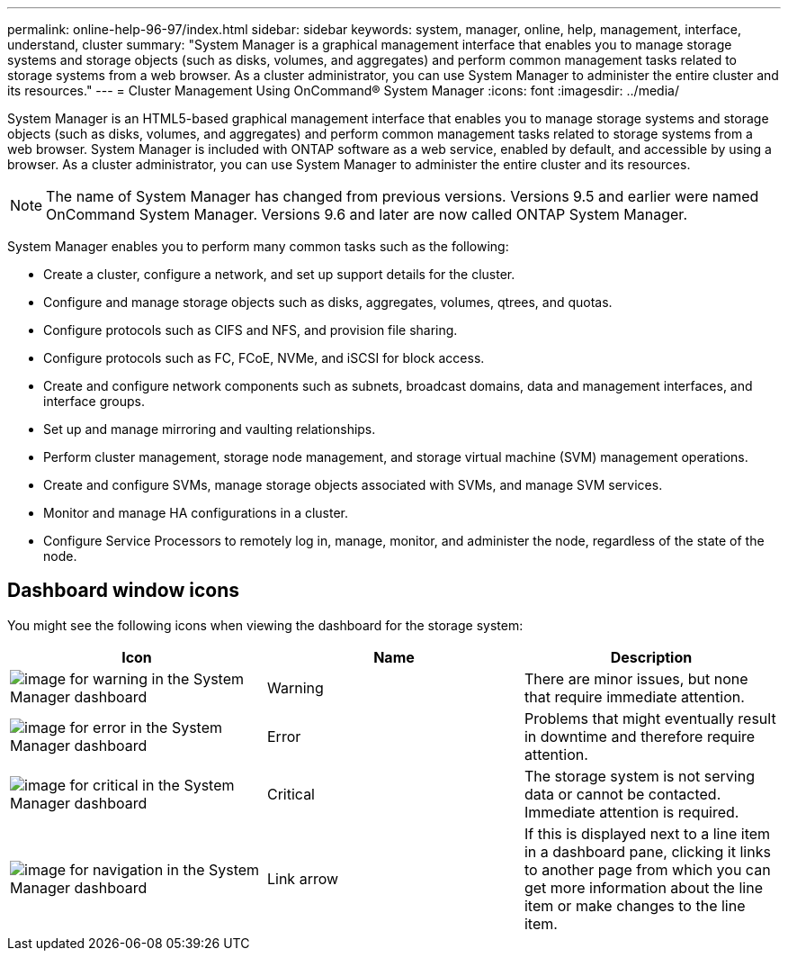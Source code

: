 ---
permalink: online-help-96-97/index.html
sidebar: sidebar
keywords: system, manager, online, help, management, interface, understand, cluster
summary: "System Manager is a graphical management interface that enables you to manage storage systems and storage objects (such as disks, volumes, and aggregates) and perform common management tasks related to storage systems from a web browser. As a cluster administrator, you can use System Manager to administer the entire cluster and its resources."
---
= Cluster Management Using OnCommand® System Manager
:icons: font
:imagesdir: ../media/

[.lead]
System Manager is an HTML5-based graphical management interface that enables you to manage storage systems and storage objects (such as disks, volumes, and aggregates) and perform common management tasks related to storage systems from a web browser. System Manager is included with ONTAP software as a web service, enabled by default, and accessible by using a browser. As a cluster administrator, you can use System Manager to administer the entire cluster and its resources. 

[NOTE]
====
The name of System Manager has changed from previous versions. Versions 9.5 and earlier were named OnCommand System Manager. Versions 9.6 and later are now called ONTAP System Manager.
====

System Manager enables you to perform many common tasks such as the following:

* Create a cluster, configure a network, and set up support details for the cluster.
* Configure and manage storage objects such as disks, aggregates, volumes, qtrees, and quotas.
* Configure protocols such as CIFS and NFS, and provision file sharing.
* Configure protocols such as FC, FCoE, NVMe, and iSCSI for block access.
* Create and configure network components such as subnets, broadcast domains, data and management interfaces, and interface groups.
* Set up and manage mirroring and vaulting relationships.
* Perform cluster management, storage node management, and storage virtual machine (SVM) management operations.
* Create and configure SVMs, manage storage objects associated with SVMs, and manage SVM services.
* Monitor and manage HA configurations in a cluster.
* Configure Service Processors to remotely log in, manage, monitor, and administer the node, regardless of the state of the node.

== Dashboard window icons

You might see the following icons when viewing the dashboard for the storage system:

[options="header"]
|===
| Icon| Name| Description
a|
image:../media/statuswarning.gif[image for warning in the System Manager dashboard]
a|
Warning
a|
There are minor issues, but none that require immediate attention.
a|
image:../media/statuserror.gif[image for error in the System Manager dashboard]
a|
Error
a|
Problems that might eventually result in downtime and therefore require attention.
a|
image:../media/statuscritical.gif[image for critical in the System Manager dashboard]
a|
Critical
a|
The storage system is not serving data or cannot be contacted. Immediate attention is required.
a|
image:../media/arrowright.gif[image for navigation in the System Manager dashboard]
a|
Link arrow
a|
If this is displayed next to a line item in a dashboard pane, clicking it links to another page from which you can get more information about the line item or make changes to the line item.
|===

// 2023 Jul 30, ONTAPDOC-1001
